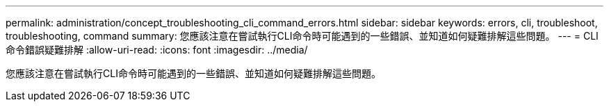---
permalink: administration/concept_troubleshooting_cli_command_errors.html 
sidebar: sidebar 
keywords: errors, cli, troubleshoot, troubleshooting, command 
summary: 您應該注意在嘗試執行CLI命令時可能遇到的一些錯誤、並知道如何疑難排解這些問題。 
---
= CLI命令錯誤疑難排解
:allow-uri-read: 
:icons: font
:imagesdir: ../media/


[role="lead"]
您應該注意在嘗試執行CLI命令時可能遇到的一些錯誤、並知道如何疑難排解這些問題。

